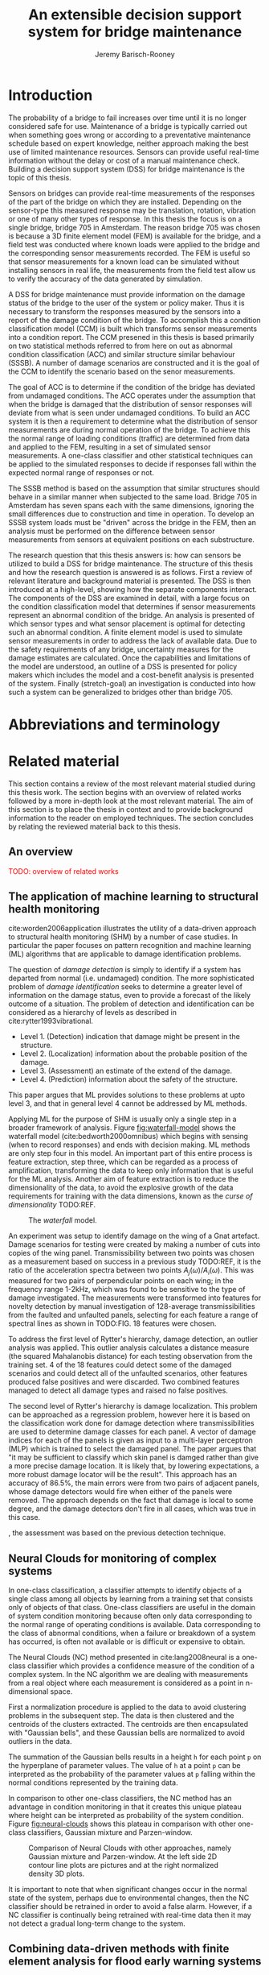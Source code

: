 #+AUTHOR: Jeremy Barisch-Rooney
#+TITLE: An extensible decision support system for bridge maintenance
#+LATEX_HEADER: \usepackage{xcolor}
#+LATEX_HEADER: \usepackage[backend=bibtex,style=alphabetic,citestyle=authoryear]{biblatex}
#+LATEX_HEADER: \addbibresource{thesis-bib-refs.bib}
#+LATEX_HEADER: \newcommand{\code}{\texttt}

* Introduction
   # Introduction of the research question/title.
   The probability of a bridge to fail increases over time until it is no longer
   considered safe for use. Maintenance of a bridge is typically carried out
   when something goes wrong or according to a preventative maintenance schedule
   based on expert knowledge, neither approach making the best use of limited
   maintenance resources. Sensors can provide useful real-time information
   without the delay or cost of a manual maintenance check. Building a decision
   support system (DSS) for bridge maintenance is the topic of this thesis.

   # Sensors and why bridge 705.
   Sensors on bridges can provide real-time measurements of the responses of the
   part of the bridge on which they are installed. Depending on the sensor-type
   this measured response may be translation, rotation, vibration or one of many
   other types of response. In this thesis the focus is on a single bridge,
   bridge 705 in Amsterdam. The reason bridge 705 was chosen is because a 3D
   finite element model (FEM) is available for the bridge, and a field test was
   conducted where known loads were applied to the bridge and the corresponding
   sensor measurements recorded. The FEM is useful so that sensor measurements
   for a known load can be simulated without installing sensors in real life,
   the measurements from the field test allow us to verify the accuracy of the
   data generated by simulation.

   # A decision support system.
   A DSS for bridge maintenance must provide information on the damage status of
   the bridge to the user of the system or policy maker. Thus it is necessary to
   transform the responses measured by the sensors into a report of the damage
   condition of the bridge. To accomplish this a condition classification model
   (CCM) is built which transforms sensor measurements into a condition report.
   The CCM presened in this thesis is based primarily on two statistical methods
   referred to from here on out as abnormal condition classification (ACC) and
   similar structure similar behaviour (SSSB). A number of damage scenarios are
   constructed and it is the goal of the CCM to identify the scenario based on
   the senor measurements.

   # ACC.
   The goal of ACC is to determine if the condition of the bridge has deviated
   from undamaged conditions. The ACC operates under the assumption that when
   the bridge is damaged that the distribution of sensor responses will deviate
   from what is seen under undamaged conditions. To build an ACC system it is
   then a requirement to determine what the distribution of sensor measurements
   are during normal operation of the bridge. To achieve this the normal range
   of loading conditions (traffic) are determined from data and applied to the
   FEM, resulting in a set of simulated sensor measurements. A one-class
   classifier and other statistical techniques can be applied to the simulated
   responses to decide if responses fall within the expected normal range of
   responses or not.

   # SSSB.
   The SSSB method is based on the assumption that similar structures should
   behave in a similar manner when subjected to the same load. Bridge 705 in
   Amsterdam has seven spans each with the same dimensions, ignoring the small
   differences due to construction and time in operation. To develop an SSSB
   system loads must be "driven" across the bridge in the FEM, then an analysis
   must be performed on the difference between sensor measurements from sensors
   at equivalent positions on each substructure.

   # Thesis structure.
   The research question that this thesis answers is: how can sensors be
   utilized to build a DSS for bridge maintenance. The structure of this thesis
   and how the research question is answered is as follows. First a review of
   relevant literature and background material is presented. The DSS is then
   introduced at a high-level, showing how the separate components interact. The
   components of the DSS are examined in detail, with a large focus on the
   condition classification model that determines if sensor measurements
   represent an abnormal condition of the bridge. An analysis is presented of
   which sensor types and what sensor placement is optimal for detecting such an
   abnormal condition. A finite element model is used to simulate sensor
   measurements in order to address the lack of available data. Due to the
   safety requirements of any bridge, uncertainty measures for the damage
   estimates are calculated. Once the capabilities and limitations of the model
   are understood, an outline of a DSS is presented for policy makers which
   includes the model and a cost-benefit analysis is presented of the system.
   Finally (stretch-goal) an investigation is conducted into how such a system
   can be generalized to bridges other than bridge 705.
* Abbreviations and terminology
* Related material
  This section contains a review of the most relevant material studied during
  this thesis work. The section begins with an overview of related works
  followed by a more in-depth look at the most relevant material. The aim of
  this section is to place the thesis in context and to provide background
  information to the reader on employed techniques. The section concludes by
  relating the reviewed material back to this thesis.
** An overview
   \textcolor{red}{TODO: overview of related works}
** The application of machine learning to structural health monitoring
   # Introduction.
   cite:worden2006application illustrates the utility of a data-driven approach
   to structural health monitoring (SHM) by a number of case studies. In
   particular the paper focuses on pattern recognition and machine learning (ML)
   algorithms that are applicable to damage identification problems.

   # Hierarchy of levels.
   The question of /damage detection/ is simply to identify if a system has
   departed from normal (i.e. undamaged) condition. The more sophisticated
   problem of /damage identification/ seeks to determine a greater level of
   information on the damage status, even to provide a forecast of the likely
   outcome of a situation. The problem of detection and identification can be
   considered as a hierarchy of levels as described in
   cite:rytter1993vibrational.
   - Level 1. (Detection) indication that damage might be present in the
     structure.
   - Level 2. (Localization) information about the probable position of the
     damage.
   - Level 3. (Assessment) an estimate of the extend of the damage.
   - Level 4. (Prediction) information about the safety of the structure.
   This paper argues that ML provides solutions to these problems at upto level
   3, and that in general level 4 cannot be addressed by ML methods.

   # Waterfall model. (ML is only a step).
   Applying ML for the purpose of SHM is usually only a single step in a broader
   framework of analysis. Figure [[fig:waterfall-model]] shows the waterfall model
   (cite:bedworth2000omnibus) which begins with sensing (when to record
   responses) and ends with decision making. ML methods are only step four in
   this model. An important part of this entire process is feature extraction,
   step three, which can be regarded as a process of amplification, transforming
   the data to keep only information that is useful for the ML analysis. Another
   aim of feature extraction is to reduce the dimensionality of the data, to
   avoid the explosive growth of the data requirements for training with the
   data dimensions, known as the /curse of dimensionality/ TODO:REF.

   #+CAPTION: The /waterfall/ model.
   #+NAME: fig:waterfall-model
   #+ATTR_LATEX: :width 150pt
   [[../images/waterfall-model.png]]

   # Experiment setup and features.
   An experiment was setup to identify damage on the wing of a Gnat artefact.
   Damage scenarios for testing were created by making a number of cuts into
   copies of the wing panel. Transmissibility between two points was chosen as a
   measurement based on success in a previous study TODO:REF, it is the ratio of
   the acceleration spectra between two points $A_j(\omega)/A_i(\omega)$. This
   was measured for two pairs of perpendicular points on each wing; in the
   frequency range 1-2kHz, which was found to be sensitive to the type of damage
   investigated. The measurements were transformed into features for novelty
   detection by manual investigation of 128-average transmissibilities from the
   faulted and unfaulted panels, selecting for each feature a range of spectral
   lines as shown in TODO:FIG. 18 features were chosen.

   # Damage detection.
   To address the first level of Rytter's hierarchy, damage detection, an
   outlier analysis was applied. This outlier analysis calculates a distance
   measure (the squared Mahalanobis distance) for each testing observation from
   the training set. 4 of the 18 features could detect some of the damaged
   scenarios and could detect all of the unfaulted scenarios, other features
   produced false positives and were discarded. Two combined features managed to
   detect all damage types and raised no false positives.

   # Damage location.
   The second level of Rytter's hierarchy is damage localization. This problem
   can be approached as a regression problem, however here it is based on the
   classification work done for damage detection where transmissibilities are
   used to determine damage classes for each panel. A vector of damage indices
   for each of the panels is given as input to a multi-layer perceptron (MLP)
   which is trained to select the damaged panel. The paper argues that "it may
   be sufficient to classify which skin panel is damged rather than give a more
   precise damage location. It is likely that, by lowering expectations, a more
   robust damage locator will be the result". This approach has an accuracy of
   86.5%, the main errors were from two pairs of adjacent panels, whose damage
   detectors would fire when either of the panels were removed. The approach
   depends on the fact that damage is local to some degree, and the damage
   detectors don't fire in all cases, which was true in this case.

   # Damage assessment.
   , the assessment was based on the previous detection technique.

** Neural Clouds for monitoring of complex systems
   # One-class classification.
   In one-class classification, a classifier attempts to identify objects of a
   single class among all objects by learning from a training set that consists
   only of objects of that class. One-class classifiers are useful in the domain
   of system condition monitoring because often only data corresponding to the
   normal range of operating conditions is available. Data corresponding to the
   class of abnormal conditions, when a failure or breakdown of a system has
   occurred, is often not available or is difficult or expensive to obtain.

   # Neural Clouds algorithm.
   The Neural Clouds (NC) method presented in cite:lang2008neural is a one-class
   classifier which provides a confidence measure of the condition of a complex
   system. In the NC algorithm we are dealing with measurements from a real
   object where each measurement is considered as a point in n-dimensional
   space.

   # Normalization and clustering.
   First a normalization procedure is applied to the data to avoid clustering
   problems in the subsequent step. The data is then clustered and the centroids
   of the clusters extracted. The centroids are then encapsulated with "Gaussian
   bells", and these Gaussian bells are normalized to avoid outliers in the
   data.

   # Height = probability.
   The summation of the Gaussian bells results in a height =h= for each point
   =p= on the hyperplane of parameter values. The value of =h= at a point =p=
   can be interpreted as the probability of the parameter values at =p= falling
   within the normal conditions represented by the training data.

   # Comparison.
   In comparison to other one-class classifiers, the NC method has an advantage
   in condition monitoring in that it creates this unique plateau where height
   can be interpreted as probability of the system condition. Figure
   [[fig:neural-clouds]] shows this plateau in comparison with other one-class
   classifiers, Gaussian mixture and Parzen-window.

   #+CAPTION: Comparison of Neural Clouds with other approaches, namely Gaussian mixture and Parzen-window. At the left side 2D contour line plots are pictures and at the right normalized density 3D plots.
   #+NAME: fig:neural-clouds
   [[../images/neural-clouds.png]]

   # Limitations.
   It is important to note that when significant changes occur in the normal
   state of the system, perhaps due to environmental changes, then the NC
   classifier should be retrained in order to avoid a false alarm. However, if a
   NC classifier is continually being retrained with real-time data then it may
   not detect a gradual long-term change to the system.
** Combining data-driven methods with finite element analysis for flood early warning systems
   # Introduction and why levee collapse.
   In cite:pyayt2015combining a system for real-time levee condition monitoring
   is presented based on a combination of data-driven methods and finite-element
   analysis. Levee monitoring allows for earlier warning signals incase of levee
   failure, compared to the current method of visual inspection. The problem
   with visual inspection is that when deformations are visiable at the surface
   it means that levee collapse is already in progress.

   # Data-driven vs. finite element.
   Data-driven methods are model-free and include machine learning and
   statistical techniques, whereas finite-element analysis is a model-based
   method. One advantage of data-driven methods are that they do not require
   information about physical parameters of the monitored system. As opposed to
   finite-element analysis which in the case of levee condition monitoring
   requires parameters such as slope geometry and soil properties. The
   model-based methods provide more information about the monitored object, but
   are more expensive to evaluate and thus difficult to use for real-time
   condition assessment.

   # Combination of methods.
   In this paper the data-driven and finite-element components of the system
   which were developed are referred to as the Artificial Intelligence (AI) and
   Computer Model (CM) respectively. The AI and CM can be combined in two ways.
   In the first case the CM is used for data generation. Data is generated by
   the CM corresponding to normal and abnormal conditions. The normal behaviour
   data is used to train the AI and both the normal and abnormal behaviour data
   can be used for testing the AI. In the second case shown in Figure
   [[fig:ai-and-cm]] the CM is used for validation of the alarms generated by the
   AI. If the AI detects abnormal behaviour then the CM is run to confirm the
   result. If the AI was correct a warning is raised, else the new data point is
   used to retrain the AI.

   #+CAPTION: AI and CM...
   #+NAME: fig:ai-and-cm
   [[../images/ai-and-cm.png]]

   # Finite element analysis.
   # The paper includes a section which demonstrates the applicability of FEM for
   # prediction tasks. Real sensor values (collected from an experiment where a
   # constructed levee was intentionaly collapsed) are compared to virtual sensor
   # values generated by the CM. Figure TODO:REF it can be clearly seen how the
   # real and virtual sensor values deviate prior to collapse.
** Flood early warning system: design, implementation and computational modules.
   # Decision support system.
   In cite:krzhizhanovskaya2011flood a prototype of an flood early warning
   system (EWS) is presented as developed within the UrbanFlood FP7 project.
   This system monitors sensors installed in flood defenses, detects sensor
   signal abnormalities, calculates failure probability of the flood defense,
   and simulates failure scenarios. All of this information is made available
   online as part of a DSS to help the relevant figure of authority make an
   informed decision in case of emergency or routine assessment.

   # Relevant components of the EWS.
   Some requirements that must be taken into account in the design of an EWS
   include:
   - Sensor equipment design, installation and technical maintenance.
   - Sensor data transmission, filtering and analysis.
   - Computational models and simulation components.
   - Onteractive visualization technologies.
   - Remote access to the system.
   Thus it is clear that the development of an EWS or DSS consists of much more
   than the development of the software components, but must also take into
   account the installation of hardware and the transmission of information
   between components of the system. These many interacting components are
   shown in Figure [[fig:urbanflood-ews]] along with a description.

   #+CAPTION: The /Sensor Monitoring/ module receives data from the installed sensors which are then filtered by the /AI Anomaly Detector/. In case an abnormality is detected the /Reliability Analysis/ calculates the probability of failure. If the failure probability is high then the /Breach Simulator/ predicts the dynamics of the dike failure. A fast response is calculated beginning with the /AI Anomaly Detector/ and ending with the /Breaching Simulator/. The /Virtual Dike/ module is additionaly available for the purpose of simulation by expert users, but takes longer. The fast response and the response from the /Virtual Dike/ module are both fed to the /Flood Simulator/ which models the flooding dynamics, this information is sent to the decision support system to be made available to the decision maker.
   #+NAME: fig:urbanflood-ews
   #+ATTR_LATEX: :width 250pt
   [[../images/urbanflood-ews.png]]

** A clustering approach for structural health monitoring on bridges
   # Introduction.
   In cite:diez2016clustering a clustering based approach is presented to group
   substructures or joints with similar behaviour and to detect abnormal or
   damaged ones. The presented approach is based on the simple idea that a
   sensor located at a damaged substructure or joint will record responses that
   are significantly different from sensors at undamaged points on the bridge.

   # Collected data.
   The approach was applied to data collected from 2,400 tri-axial
   accelerometers installed on 800 jack arches on the Sydney Harbour Bridge. An
   /event/ is defined as a time period in which a vehicle is driving across a
   joint. A pre-set threshold is set to trigger the recording of the responses
   by each sensor, each event is then represented by a vector of samples $X$.

   # Normalisation.
   Prior to performing any abnormality detection the data is preprocessed. First
   each event data is transformed into a feature $V_i = |A_i| - |A_r|$ where
   $A_i$ is the instantaneous acceleration at the $i$th sample and $A_r$ is the
   "rest vector" or average of the first 100 samples. The event data is then
   normalised as $X = \frac{V - \mu(V)}{\sigma(V)}$.

   # Outlier removal.
   After normalisation of the event data, k-nearest neighbours is applied for
   outlier removal. One might consider that outliers are useful in the detection
   of abnormal conditions, since they represent abnormal responses. However if
   outlying data per joint are removed, then a greater level of confidence can
   be had when an abnormal condition is detected knowing that the result is not
   based on any outliers. In this outlier removal step the sum of the energy in
   time domain is calculated for event data as $E(X) = \sum_i |x_i|^2$. Then for
   every iteration of k-nearest neighbours, the $k$ closest neighbours to the
   mean of the enery of the joint's signals $\mu_{joint}$ is calculated.

   # Tranform and clustering metric.
   The event data is then transformed from the time domain into a series of
   frequencies using the Fast Fourier Transform (FFT), such that the original
   vibration data is now represented as a sequence that determines the
   importance of each frequency component in the signal. After this
   transformation a distance metric is calculated for each pair of event
   signals, this metric is used for k-means clustering of the data for anomaly
   detection. The distance metric used is the Euclidean distance: $dist(X, Y)
   = ||X - Y|| = \sqrt{\sum (x_i - y_i)^2}$.

   # Event based clustering.
   Two clustering methods were applied, event-based and joint-based. In the
   event-based clustering experiment it was known beforehand that joint 4 was
   damaged. All event data was clustered using k-means clustering with $K = 2$
   which resulted in a big cluster containing 23,849 events and a smaller
   cluster of 4662 events mostly located in joint 4. The percentage of events
   per joint in the big cluster are shown in Figure [[fig:shb-joint4]] where joint 4
   is clearly an outlier.

   #+CAPTION: ...
   #+NAME: fig:shb-joint4
   [[../images/shb-joint4.png]]

   # Frequency profiles.
   A frequency profile of both the big and small cluster are shown in Figures
   [[fig:shb-cluster0-profile]] and [[fig:shb-cluster1-profile]]. In case there is no
   knowledge of abnormal behaviour then this method can be used to separate
   outliers and obtain a profile of normal behaviour. In this research on SHB
   there was prior knowledge of a damaged joint. A frequency profile of an
   arbitrary joint and the damaged joint before and after repair is shown in
   Figure [[fig:shb-damaged-profile]]. The difference of the damaged profile to the
   other two is clear, which indicates that there is sufficient information in
   frequency information from accelerometers to detect abnormal joints.

   #+CAPTION: ...
   #+NAME: fig:shb-cluster0-profile
   [[../images/shb-cluster0-profile.png]]

   #+CAPTION: ...
   #+NAME: fig:shb-cluster1-profile
   [[../images/shb-cluster1-profile.png]]

   #+CAPTION: ...
   #+NAME: fig:shb-damaged-profile
   [[../images/shb-damaged-profile.png]]

   # Joint-based clustering.
   In joint-based clustering a pairwise map of distances is calculated between
   each pair of joint representatives. A joint representative is calculated as
   the mean of the values of all event data for one joint, after the outlier
   removal phase. Two experiments were conducted. One experiment consisted only
   of 6 joints, including the damaged joint 4. The clustering method detected
   the damaged joint as can be seen in [[fig:shb-6-joint-map]]. The second
   experiment was run on data from 71 joints. The resulting map can be seen in
   [[fig:shb-71-joint-map]] which accurately detected the damaged joint 135. Damage
   was also detected in joint 131 but this result was not verified.

   #+NAME: fig:shb-6-joint-map
   #+CAPTION: TODO:CAPTION
   #+ATTR_LATEX: :width 200pt
   [[../images/shb-6-joint-map.png]]

   #+NAME: fig:shb-71-joint-map
   #+CAPTION: TODO:CAPTION
   #+ATTR_LATEX: :width 200pt
   [[../images/shb-71-joint-map.png]]

** DSS
   \textcolor{red}{TODO: Overview of bridge DSS}
** Summary
   \textcolor{red}{TODO: conclude the literature review}
* Simulated responses
  This section discusses how simulated sensor responses are collected. The
  section begins with a description of the FE programs used to run simulations,
  followed by an overview of the system engineered for data collection. The goal
  of running these simulations is to collect responses from sensors distributed
  across the bridge under a number of labelled damage scenarios, including the
  undamaged scenario. For each damage scenario, vehicles are sampled from a data
  source that represents the expected vehicles on the bridge. The vehicles are
  "driven" over the bridge and responses collected under different damage
  scenarios. The final parts of this section discuss the vehicle data and how
  the different damage scenarios are simulated.
** Finite element programs
   # Two finite element programs.
   Two FE programs are used for the collection of sensor responses, OpenSees
   (cite:mazzoni2006opensees) and DIANA (cite:diana2019diana). OpenSees is used
   because it is open source software, such that anyone can download and use the
   software without a licence. On the other hand is proprietary software, if you
   want to do research with Diana a licence must be purchased. The reason Diana
   is supported is because a verified 3D FEM of bridge 705 is available for
   Diana. In this thesis the Diana FEM is used in limited capacity for the
   verification of results obtained via OpenSees. The focus is instead on
   OpenSees because it is software that anyone with a laptop can use for free to
   extend this research. In addition it is useful to have two FE programs
   available, one (OpenSees) can be used to run less accurate but faster 2D FE
   simulations, allowing for a more rapid research cycle. The results can then
   be compared and verified against results from more accurate but also more
   computationally expensive 3D FE simulations (Diana). It is noted that the 2D
   model will ignore some aspects in the transverse direction of the bridge
   deck. For example the 3D model of bridge 705 has two lanes, but the 2D model
   ignores the concept of lanes entirely.
  
   # OpenSees.
   OpenSees stands for the /Open Sysem for Earthquake Engineering Simulation/,
   it is "an open source software framework for creating applications for the
   nonlinear analysis of structural and soil systems using either a standard FEM
   or an FE reliability analysis. It is object-oriented by design and—in
   addition to achieving computationally efficiency—it’s designed to be
   flexible, extensible, and portable" cite:mckenna2011opensees.
   
   # DIANA.
   DIANA (\textbf{DI}splacement \textbf{ANA}lyzer) is developed by DIANA FEA BV
   which is a spin-off company from the Computational Mechanics department of
   TNO Building and Conctruction Research Institute in Delft, The Netherlands.
   DIANA is a FE software package that is dedicated to problems in civil
   engineering, inlcuding structural, geotechnical, tunnelling, earthquake and
   oil & gas.
   
   \textcolor{red}{TODO: Image of the 705 Diana model.}
** Data collection system
   # Purpose of the system and included types.
   A maintainable and extensible system was engineered for the purpose of data
   collection. At the center of this system is a programatic model of the
   problem domain. The model includes the types \code{Vehicle}, \code{Load},
   \code{MovingLoad}, \code{Lane, \code{Fix}, \code{Bridge}, \code{Section},
   \code{Patch}, \code{Layer}, \code{Material}, \code{Response} and
   \code{ResponseType}. These types are used to model traffic, bridges and
   sensor responses.
  
   # Parameters and modeling a bridge.
   The data collection system is parameterized by the traffic on the bridge and
   a specification of a bridge itself. A bridge is modeled by length, width,
   \code{Fix}es, \code{Lane}s, and \code{Patch}es and\code{Layer}s that are
   combined to form a \code{Section}. The \code{Fix}es are used to define fixed
   nodes of the FEM which represent a bridge's piers. The \code{Lane}s define
   where vehicles are "driven" along in simulation. A \code{Section} determines
   the cross-sectional area of the bridge in terms of \code{Patch}es
   (rectangular patches with a number of fibers) and \code{Layer}s (a number of
   fibers along a line). Listing [[lst:bridge-705]] shows the programatic
   specification of bridge 705. Figure [[fig:bridge-705-spec]] shows the bridge that
   is modeled based on the specification.
      
   #+NAME: lst:bridge-705
   #+BEGIN_SRC python
     bridge_705 = Bridge(
         length=102,
         width=33.2,
         lanes=[Lane(4, 12.4), Lane(20.8, 29.2)],
         spans=[12.75, 15.3, 15.3, 15.3, 15.3, 15.3, 12.75],
         cross=Section(...)
     )
   #+END_SRC
   
   #+CAPTION: Cross section of bridge 705.
   #+NAME: fig:bridge-705-spec
   [[../images/bridge-705-spec.png]]
   
   # Modelling traffic.
   A vehicle is represented by a number of variables.
** Vehicle data
   To train a classifier to distinguish between normal and abnormal traffic
   conditions it is necessary to define normal traffic conditions.
** Damage scenarios
   # TODO: verify content when Leziria bridge document is published.
   # Outline of short-term and long-term events.
   The goal of the damage identification model is to identify damage in a number
   of selected damage scenarios. Damage scenarios can be classified as
   short-term or long-term. Short-term events are defined as a change of the
   properties of structural materials and elements, and of the behaviour of the
   whole structure, due to effects that occur during a very short period of
   time. Long-term events are time-dependent and may not only be related to
   external factors but also due to a change of state of materials with time.
   Tables [[table:short-term-events]] and [[table:long-term-events]] cite:sousa2019tool
   outline some of the predominant types of damage due to short-term and
   long-term events respectively.
    
   \textcolor{red}{TODO: Use table.el to fix tables}
   #+NAME: table:short-term-events
   #+CAPTION: Types of damage due to short-term events.
   | Event                       | Examples/Consequences                                                        | Critical component |
   |-----------------------------+------------------------------------------------------------------------------+--------------------|
   | Collision                   | Impact by overweight vehicle or boat in the river                            | Pier               |
   | Blast                       | Impact by vehicle followed by explosion                                      | Pier               |
   | Fire                        | Impact by vehicle followed by explosion and fire                             | All                |
   | Prestress loss              | Sudden failure of a prestress tendon                                         | Deck girder        |
   | Abnormal loading conditions | Loading concentration and/or overloading in a specific site along the bridge | Deck girder        |
   | Excessive vibration         | Earthquake                                                                   | Pier               |
   | Impact                      | Impact pressure by water and debris during floods                            | Substructure       |

   #+NAME: table:long-term-events
   #+CAPTION: Types of damage due to long-term events.
   | Event                        | Examples/Consequences                                  | Critical component |
   |------------------------------+--------------------------------------------------------+--------------------|
   | Corrosion                    | Degradation of the bearings                            | Deck               |
   |                              | Loss of cross-section area in the prestressing tendons | Deck               |
   | Time-dependent properties of | Excessive creep & shrinkage deformations               | Deck               |
   | the structural materials     | Concrete deterioration                                 | All                |
   | Low stress - high frequency  | High frequency and magnitude of traffic loads          | Deck               |
   | fatigue                      |                                                        |                    |
   | High stress - low frequency  | Temperature induced cyclic loading                     | Abutment           |
   | fatigue                      |                                                        |                    |
   | Environmental effects        | Freezing water leading to concrete expansion           | All                |
   | Water infiltration/Leaking   | Deterioration of the expansion joints; concrete        |                    |
   |                              | degradation in the zone of the tendon anchorages       | Deck               |
   | Pier settlement              | Change in the soil properties                          | Deck               |
    
 Of the damage scenarios listed in Tables [[table:short-term-events]] and
 [[table:long-term-events]], four scenarios are selected for identification by the
 DIM in addition to one unlisted damage scenario. These scenarios are chosen
 due to the practicality of simulating them in a FEM of bridge 705.

 /Pier settlement/ can be simulated by displacing a pier by a fixed amount,
 this is achieved in practice by applying an increasing vertical force known as
 a /displacement load/ to the deck until the desired displacement is achieved.
  
 /Abnormal loading conditions/ can be simulated relatively easily by applying
 the heavy loads in the FE simulation. Care must be taken regarding the axle
 configuration because extreme heavy loads typically have a different axle
 configuration than less heavy vehicles.
  
 /Cracked concrete/ can be simulated by reducing the value of Young's modulus
 for the cracked concrete section. In practice, Young's modulus is often
 reduced to $\frac{1}{3}$ of its original value (cite:li2010predicting).
  
 /Corrosion/ of the reinforment bars can be simulated by increasing the size of
 the reinforcement bars TODO:WHY. Finally, a damage scenario is considered
 where it is not the bridge that is damaged but rather a sensor is
 malfunctioning.

 A /malfunctioning sensor/ can be simulated by adding a significant amount of
 noise to the simulated sensor responses or adding a constant offset to the
 responses TODO:LITERATURE. From discussions with Sousa TODO:REF, detecting
 malfunctioning sensors is useful to accomplish.

 # How to test/score the models.
** Collected data
* Damage identification
  # Section overview.
  In this section the process of building the damage identification model is
  described. First there is an introduction to the damage scenarios that it is
  desirable for the model to identify, followed by a description of the setup
  for testing iterations of the model. After this an analysis is presented of
  the sensor responses with respect to the useful information in different
  sensor types for each damage scenario. Finally the damage identification model
  that is built is discussed.
** Feature extraction
** Test setup
** Data analysis
** Damage identification model
* Decision support system
** Sensor placement
** Cost-benefit analysis
** Uncertainty
** Generalizability
* Conclusion

\printbibliography
